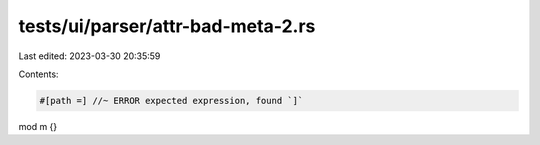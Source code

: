 tests/ui/parser/attr-bad-meta-2.rs
==================================

Last edited: 2023-03-30 20:35:59

Contents:

.. code-block:: rs

    #[path =] //~ ERROR expected expression, found `]`
mod m {}


